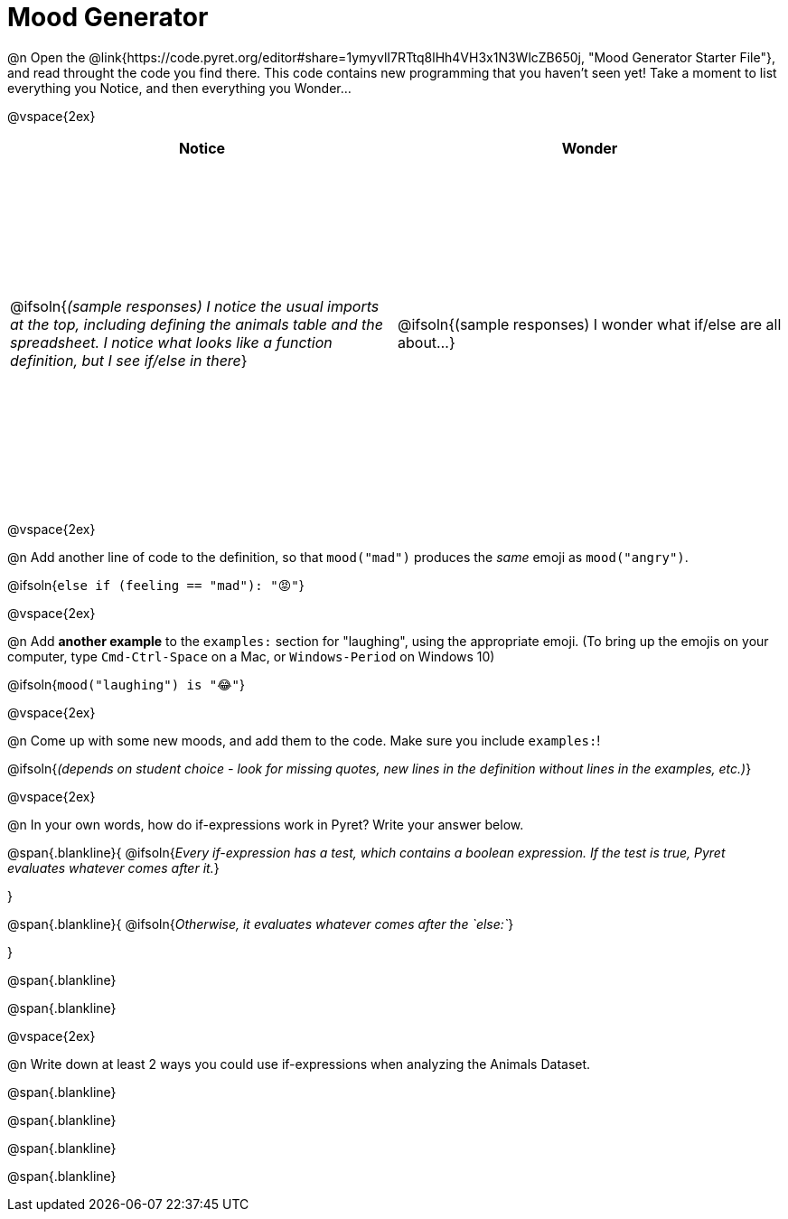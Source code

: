 = Mood Generator

++++
<style>
#content tbody tr { height: 4in; }
</style>
++++

@n Open the @link{https://code.pyret.org/editor#share=1ymyvlI7RTtq8lHh4VH3x1N3WlcZB650j, "Mood Generator Starter File"}, and read throught the code you find there. This code contains new programming that you haven't seen yet! Take a moment to list everything you Notice, and then everything you Wonder...

@vspace{2ex}

[cols="^1,^1", options="header"]
|===
| *Notice* 		| *Wonder*
| @ifsoln{_(sample responses) I notice the usual imports at the top, including defining the animals table and the spreadsheet. I notice what looks like a function definition, but I see if/else in there_}
| @ifsoln{(sample responses) I wonder what if/else are all about...}

|===

@vspace{2ex}

@n Add another line of code to the definition, so that `mood("mad")` produces the _same_ emoji as `mood("angry")`.

@ifsoln{`else if (feeling == "mad"): "😡"`}

@vspace{2ex}

@n Add *another example* to the `examples:` section for "laughing", using the appropriate emoji. (To bring up the emojis on your computer, type `Cmd-Ctrl-Space` on a Mac, or `Windows-Period` on Windows 10)

@ifsoln{`mood("laughing") is "😂"`}

@vspace{2ex}

@n Come up with some new moods, and add them to the code. Make sure you include `examples:`!

@ifsoln{_(depends on student choice - look for missing quotes, new lines in the definition without lines in the examples, etc.)_}

@vspace{2ex}

@n In your own words, how do  if-expressions work in Pyret? Write your answer below.

@span{.blankline}{
	@ifsoln{_Every if-expression has a test, which contains a boolean expression. If the test is true, Pyret evaluates whatever comes after it._}

}

@span{.blankline}{
	@ifsoln{_Otherwise, it evaluates whatever comes after the `else:`_}

}

@span{.blankline}

@span{.blankline}

@vspace{2ex}

@n Write down at least 2 ways you could use if-expressions when analyzing the Animals Dataset.

@span{.blankline}

@span{.blankline}

@span{.blankline}

@span{.blankline}

